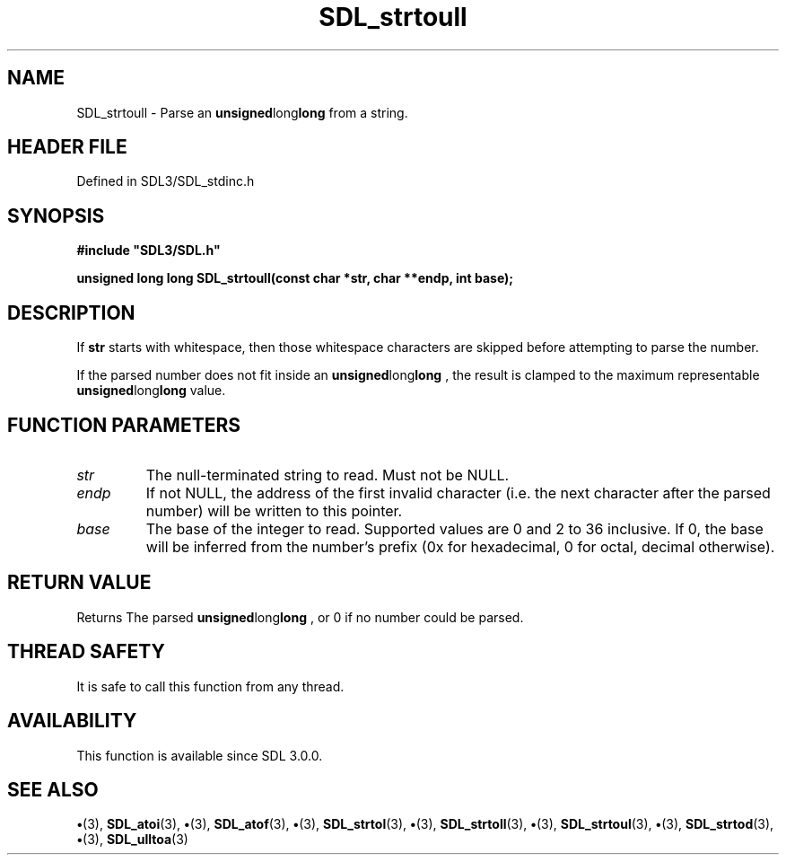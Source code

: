 .\" This manpage content is licensed under Creative Commons
.\"  Attribution 4.0 International (CC BY 4.0)
.\"   https://creativecommons.org/licenses/by/4.0/
.\" This manpage was generated from SDL's wiki page for SDL_strtoull:
.\"   https://wiki.libsdl.org/SDL_strtoull
.\" Generated with SDL/build-scripts/wikiheaders.pl
.\"  revision SDL-preview-3.1.3
.\" Please report issues in this manpage's content at:
.\"   https://github.com/libsdl-org/sdlwiki/issues/new
.\" Please report issues in the generation of this manpage from the wiki at:
.\"   https://github.com/libsdl-org/SDL/issues/new?title=Misgenerated%20manpage%20for%20SDL_strtoull
.\" SDL can be found at https://libsdl.org/
.de URL
\$2 \(laURL: \$1 \(ra\$3
..
.if \n[.g] .mso www.tmac
.TH SDL_strtoull 3 "SDL 3.1.3" "Simple Directmedia Layer" "SDL3 FUNCTIONS"
.SH NAME
SDL_strtoull \- Parse an
.BR unsigned long long
from a string\[char46]
.SH HEADER FILE
Defined in SDL3/SDL_stdinc\[char46]h

.SH SYNOPSIS
.nf
.B #include \(dqSDL3/SDL.h\(dq
.PP
.BI "unsigned long long SDL_strtoull(const char *str, char **endp, int base);
.fi
.SH DESCRIPTION
If
.BR str
starts with whitespace, then those whitespace characters are
skipped before attempting to parse the number\[char46]

If the parsed number does not fit inside an
.BR unsigned long long
, the
result is clamped to the maximum representable
.BR unsigned long long
value\[char46]

.SH FUNCTION PARAMETERS
.TP
.I str
The null-terminated string to read\[char46] Must not be NULL\[char46]
.TP
.I endp
If not NULL, the address of the first invalid character (i\[char46]e\[char46] the next character after the parsed number) will be written to this pointer\[char46]
.TP
.I base
The base of the integer to read\[char46] Supported values are 0 and 2 to 36 inclusive\[char46] If 0, the base will be inferred from the number's prefix (0x for hexadecimal, 0 for octal, decimal otherwise)\[char46]
.SH RETURN VALUE
Returns The parsed
.BR unsigned long long
, or 0 if no
number could be parsed\[char46]

.SH THREAD SAFETY
It is safe to call this function from any thread\[char46]

.SH AVAILABILITY
This function is available since SDL 3\[char46]0\[char46]0\[char46]

.SH SEE ALSO
.BR \(bu (3),
.BR SDL_atoi (3),
.BR \(bu (3),
.BR SDL_atof (3),
.BR \(bu (3),
.BR SDL_strtol (3),
.BR \(bu (3),
.BR SDL_strtoll (3),
.BR \(bu (3),
.BR SDL_strtoul (3),
.BR \(bu (3),
.BR SDL_strtod (3),
.BR \(bu (3),
.BR SDL_ulltoa (3)
